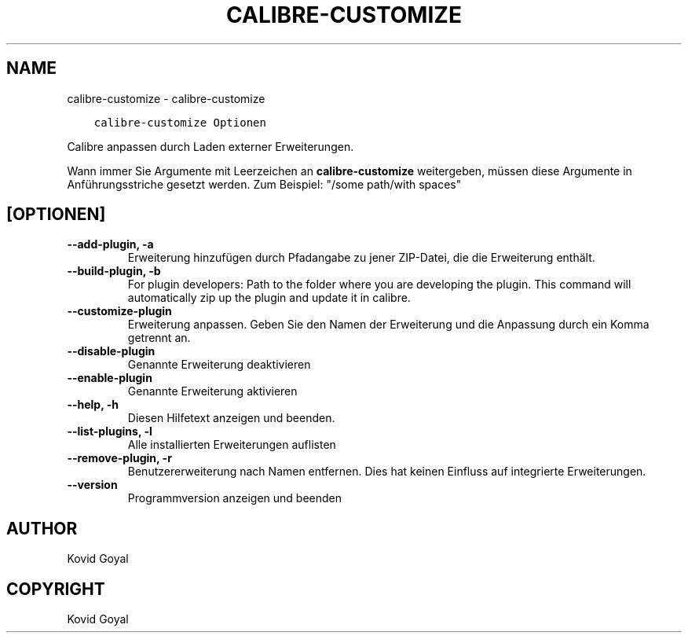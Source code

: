 .\" Man page generated from reStructuredText.
.
.TH "CALIBRE-CUSTOMIZE" "1" "März 18, 2022" "5.39.0" "calibre"
.SH NAME
calibre-customize \- calibre-customize
.
.nr rst2man-indent-level 0
.
.de1 rstReportMargin
\\$1 \\n[an-margin]
level \\n[rst2man-indent-level]
level margin: \\n[rst2man-indent\\n[rst2man-indent-level]]
-
\\n[rst2man-indent0]
\\n[rst2man-indent1]
\\n[rst2man-indent2]
..
.de1 INDENT
.\" .rstReportMargin pre:
. RS \\$1
. nr rst2man-indent\\n[rst2man-indent-level] \\n[an-margin]
. nr rst2man-indent-level +1
.\" .rstReportMargin post:
..
.de UNINDENT
. RE
.\" indent \\n[an-margin]
.\" old: \\n[rst2man-indent\\n[rst2man-indent-level]]
.nr rst2man-indent-level -1
.\" new: \\n[rst2man-indent\\n[rst2man-indent-level]]
.in \\n[rst2man-indent\\n[rst2man-indent-level]]u
..
.INDENT 0.0
.INDENT 3.5
.sp
.nf
.ft C
calibre\-customize Optionen
.ft P
.fi
.UNINDENT
.UNINDENT
.sp
Calibre anpassen durch Laden externer Erweiterungen.
.sp
Wann immer Sie Argumente mit Leerzeichen an \fBcalibre\-customize\fP weitergeben, müssen diese Argumente in Anführungsstriche gesetzt werden. Zum Beispiel: "/some path/with spaces"
.SH [OPTIONEN]
.INDENT 0.0
.TP
.B \-\-add\-plugin, \-a
Erweiterung hinzufügen durch Pfadangabe zu jener ZIP\-Datei, die die Erweiterung enthält.
.UNINDENT
.INDENT 0.0
.TP
.B \-\-build\-plugin, \-b
For plugin developers: Path to the folder where you are developing the plugin. This command will automatically zip up the plugin and update it in calibre.
.UNINDENT
.INDENT 0.0
.TP
.B \-\-customize\-plugin
Erweiterung anpassen. Geben Sie den Namen der Erweiterung und die Anpassung durch ein Komma getrennt an.
.UNINDENT
.INDENT 0.0
.TP
.B \-\-disable\-plugin
Genannte Erweiterung deaktivieren
.UNINDENT
.INDENT 0.0
.TP
.B \-\-enable\-plugin
Genannte Erweiterung aktivieren
.UNINDENT
.INDENT 0.0
.TP
.B \-\-help, \-h
Diesen Hilfetext anzeigen und beenden.
.UNINDENT
.INDENT 0.0
.TP
.B \-\-list\-plugins, \-l
Alle installierten Erweiterungen auflisten
.UNINDENT
.INDENT 0.0
.TP
.B \-\-remove\-plugin, \-r
Benutzererweiterung nach Namen entfernen. Dies hat keinen Einfluss auf integrierte Erweiterungen.
.UNINDENT
.INDENT 0.0
.TP
.B \-\-version
Programmversion anzeigen und beenden
.UNINDENT
.SH AUTHOR
Kovid Goyal
.SH COPYRIGHT
Kovid Goyal
.\" Generated by docutils manpage writer.
.
